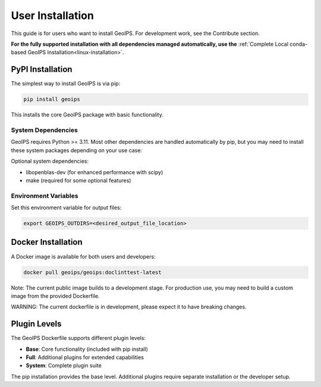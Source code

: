 .. dropdown:: Distribution Statement

 | # # # This source code is subject to the license referenced at
 | # # # https://github.com/NRLMMD-GEOIPS.

.. _user-installation:

User Installation
*****************

This guide is for users who want to install GeoIPS. For development work, see the Contribute section.

**For the fully supported installation with all dependencies managed automatically, use the** :ref:`Complete Local conda-based GeoIPS Installation<linux-installation>`.

PyPI Installation
=================

The simplest way to install GeoIPS is via pip:

.. code:: bash

    pip install geoips

This installs the core GeoIPS package with basic functionality.

System Dependencies
-------------------

GeoIPS requires Python >= 3.11. Most other dependencies are handled automatically by pip, but you may need to install these system packages depending on your use case:

Optional system dependencies:

* libopenblas-dev (for enhanced performance with scipy)
* make (required for some optional features)

Environment Variables
---------------------

Set this environment variable for output files:

.. code:: bash

    export GEOIPS_OUTDIRS=<desired_output_file_location>

Docker Installation
===================

A Docker image is available for both users and developers:

.. code:: bash

    docker pull geoips/geoips:doclinttest-latest

Note: The current public image builds to a development stage. For production use, you may need to build a custom image from the provided Dockerfile.

WARNING: The current dockerfile is in development, please expect it to have breaking changes.

Plugin Levels
=============

The GeoIPS Dockerfile supports different plugin levels:

* **Base**: Core functionality (included with pip install)
* **Full**: Additional plugins for extended capabilities
* **System**: Complete plugin suite

The pip installation provides the base level. Additional plugins require separate installation or the developer setup.
